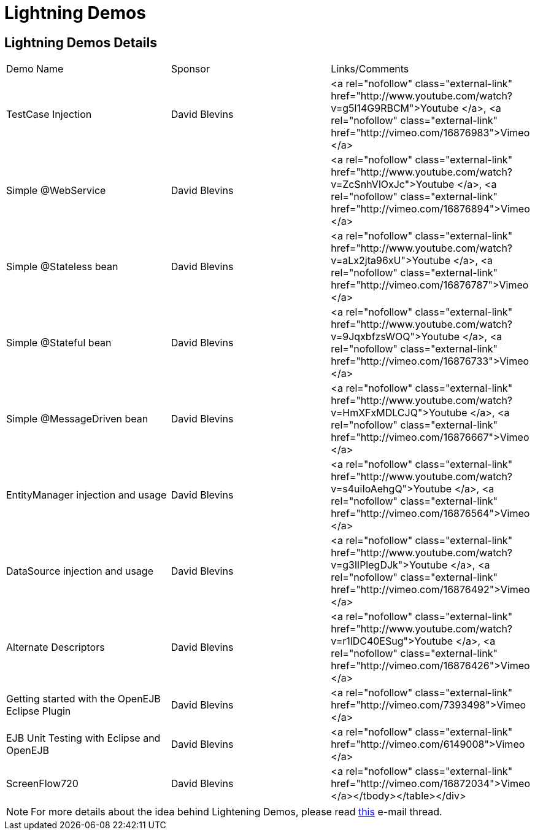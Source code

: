 = Lightning Demos

== Lightning Demos Details

[cols="3*"]
|===
|Demo Name
|Sponsor
|Links/Comments

|TestCase Injection
|David Blevins
|<a rel="nofollow" class="external-link" href="http://www.youtube.com/watch?v=g5l14G9RBCM">Youtube </a>, <a rel="nofollow" class="external-link" href="http://vimeo.com/16876983">Vimeo </a>

|Simple @WebService
|David Blevins
|<a rel="nofollow" class="external-link" href="http://www.youtube.com/watch?v=ZcSnhVlOxJc">Youtube </a>, <a rel="nofollow" class="external-link" href="http://vimeo.com/16876894">Vimeo </a>

|Simple @Stateless bean
|David Blevins
|<a rel="nofollow" class="external-link" href="http://www.youtube.com/watch?v=aLx2jta96xU">Youtube </a>, <a rel="nofollow" class="external-link" href="http://vimeo.com/16876787">Vimeo </a>

|Simple @Stateful bean
|David Blevins
|<a rel="nofollow" class="external-link" href="http://www.youtube.com/watch?v=9JqxbfzsWOQ">Youtube </a>, <a rel="nofollow" class="external-link" href="http://vimeo.com/16876733">Vimeo </a>

|Simple @MessageDriven bean
|David Blevins
|<a rel="nofollow" class="external-link" href="http://www.youtube.com/watch?v=HmXFxMDLCJQ">Youtube </a>, <a rel="nofollow" class="external-link" href="http://vimeo.com/16876667">Vimeo </a>

|EntityManager injection and usage
|David Blevins
|<a rel="nofollow" class="external-link" href="http://www.youtube.com/watch?v=s4uiIoAehgQ">Youtube </a>, <a rel="nofollow" class="external-link" href="http://vimeo.com/16876564">Vimeo </a>

|DataSource injection and usage
|David Blevins
|<a rel="nofollow" class="external-link" href="http://www.youtube.com/watch?v=g3lIPlegDJk">Youtube </a>, <a rel="nofollow" class="external-link" href="http://vimeo.com/16876492">Vimeo </a>

|Alternate Descriptors
|David Blevins
|<a rel="nofollow" class="external-link" href="http://www.youtube.com/watch?v=r1lDC40ESug">Youtube </a>, <a rel="nofollow" class="external-link" href="http://vimeo.com/16876426">Vimeo </a>

|Getting started with the OpenEJB Eclipse Plugin
|David Blevins
|<a rel="nofollow" class="external-link" href="http://vimeo.com/7393498">Vimeo </a>

|EJB Unit Testing with Eclipse and OpenEJB
|David Blevins
|<a rel="nofollow" class="external-link" href="http://vimeo.com/6149008">Vimeo </a>

|ScreenFlow720
|David Blevins
|<a rel="nofollow" class="external-link" href="http://vimeo.com/16872034">Vimeo </a></tbody></table></div>
|===

NOTE: For more details about the idea behind Lightening Demos, please read link:http://markmail.org/message/5jq5xun44kt7tcni.adoc[this]  e-mail thread.
